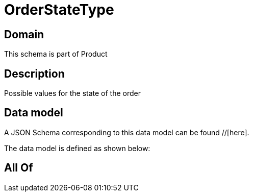 = OrderStateType

[#domain]
== Domain

This schema is part of Product

[#description]
== Description
Possible values for the state of the order


[#data_model]
== Data model

A JSON Schema corresponding to this data model can be found //[here].

The data model is defined as shown below:


[#all_of]
== All Of

